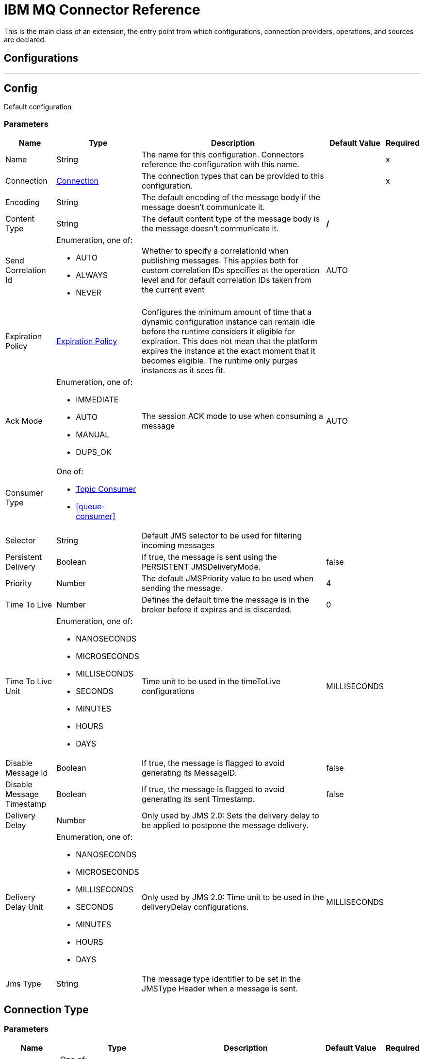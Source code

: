 = IBM MQ Connector Reference

This is the main class of an extension, the entry point from which configurations, connection providers, operations, and sources are declared.

== Configurations
---
[[config]]
== Config


Default configuration


=== Parameters

[%header%autowidth.spread]
|===
| Name | Type | Description | Default Value | Required
|Name | String | The name for this configuration. Connectors reference the configuration with this name. | |x
| Connection a| <<config_connection, Connection>>
 | The connection types that can be provided to this configuration. | |x
| Encoding a| String |  The default encoding of the message body if the message doesn't communicate it. |  |
| Content Type a| String |  The default content type of the message body is the message doesn't communicate it. |  */* |
| Send Correlation Id a| Enumeration, one of:

** AUTO
** ALWAYS
** NEVER |  Whether to specify a correlationId when publishing messages. This applies both for custom correlation IDs specifies at the operation level and for default correlation IDs taken from the current event |  AUTO |
| Expiration Policy a| <<ExpirationPolicy>> |  Configures the minimum amount of time that a dynamic configuration instance can remain idle before the runtime considers it eligible for expiration. This does not mean that the platform expires the instance at the exact moment that it becomes eligible. The runtime only purges instances as it sees fit. |  |
| Ack Mode a| Enumeration, one of:

** IMMEDIATE
** AUTO
** MANUAL
** DUPS_OK |  The session ACK mode to use when consuming a message |  AUTO |
| Consumer Type a| One of:

* <<topic-consumer>>
* <<queue-consumer>> |  |  |
| Selector a| String |  Default JMS selector to be used for filtering incoming messages |  |
| Persistent Delivery a| Boolean |  If true, the message is sent using the PERSISTENT JMSDeliveryMode. |  false |
| Priority a| Number |  The default JMSPriority value to be used when sending the message. |  4 |
| Time To Live a| Number |  Defines the default time the message is in the broker before it expires and is discarded. |  0 |
| Time To Live Unit a| Enumeration, one of:

** NANOSECONDS
** MICROSECONDS
** MILLISECONDS
** SECONDS
** MINUTES
** HOURS
** DAYS |  Time unit to be used in the timeToLive configurations |  MILLISECONDS |
| Disable Message Id a| Boolean |  If true, the message is flagged to avoid generating its MessageID. |  false |
| Disable Message Timestamp a| Boolean |  If true, the message is flagged to avoid generating its sent Timestamp. |  false |
| Delivery Delay a| Number |  Only used by JMS 2.0:  Sets the delivery delay to be applied to postpone the message delivery. |  |
| Delivery Delay Unit a| Enumeration, one of:

** NANOSECONDS
** MICROSECONDS
** MILLISECONDS
** SECONDS
** MINUTES
** HOURS
** DAYS |  Only used by JMS 2.0: Time unit to be used in the deliveryDelay configurations. |  MILLISECONDS |
| Jms Type a| String |  The message type identifier to be set in the JMSType Header when a message is sent. |  |
|===


[[config_connection]]
== Connection Type

=== Parameters

[%header%autowidth.spread]
|===
| Name | Type | Description | Default Value | Required
| Connection Mode a| One of:

* <<binding>>
* <<client>> |  |  |x
| Username a| String |  Username to use to connect to the IBM MQ Server |  |
| Password a| String |  Password of the used username |  |
| Client ID a| String |  ID of the JMS Client used to identify the current client. |  |
| CSS ID a| Number |  Number to be used when connecting to the queue manager. The default value (819) is suitable in most situations. |  |
| Additional Properties a| Object |  Additional properties to configure the IBM MQ Client. |  |
| Caching Strategy a| One of:

* <<default-caching>>
* <<no-caching>> |  The strategy to be used for caching of sessions and Connections |  |
| Enable XA Transactions a| Boolean |  |  false |
| Specification a| Enumeration, one of:

** JMS_2_0
** JMS_1_1 |  Version of the JMS specification of the used JMS Client  |  JMS_2_0 |
| Target Client a| Enumeration, one of:

** JMS_COMPLIANT
** NO_JMS_COMPLIANT |  Describes the way to create the IBM MQ JMS Client. When using JMS_COMPLIANT indicates that the RFH2 format is used to send information. The RFH2 header carries JMS-specific data that is associated with the message content. When not using JMS_COMPLIANT features like User Properties and Media Type propagation stop working. |  JMS_COMPLIANT |
| Application Name a| String |  Application name to be registered in the connection factory. By default this is the application name. Max 27 characters is allowed. |  |
| Read Message Descriptor (MD) a| Enumeration, one of:

** ENABLED
** DISABLED |  Indicates if is enabled to read the message descriptor properties. |  ENABLED |
| Write Message Descriptor (MD) a| Enumeration, one of:

** ENABLED
** DISABLED |  Indicates if is enabled to write the message descriptor properties. |  ENABLED |
| Message Context a| Enumeration, one of:

** DEFAULT
** SET_ALL_CONTEXT
** SET_IDENTITY_CONTEXT |  Indicates the message context to configure message options.
 * DEFAULT: No options can be set.
 * SET_ALL_CONTEXT: Only Identity options can be set.
 * SET_IDENTITY_CONTEXT: All options can be set. |  DEFAULT |
| Temporary Model a| String |  The name of the IBM MQ model queue. If refers to a model queue that can be used to create a permanent dynamic queue. |  |
| Temporal Queue Prefix a| String |  The prefix to use when creating temporary queue names. The last non-black character must be an asterisk '*' |  |
| Temporal Topic Prefix a| String |  The prefix to use when creating temporary topic names. The last non-black character must be an asterisk '*' |  |
| Receive Exit Handler a| String |  The receive exit handler class. When writing exits for use with IBM MQ Java, each object must also have a constructor that takes a single string argument. When IBM MQ creates an instance of the exit, it passes any initialization data into the exit using this constructor. |  |
| Receive Exit Handler Init a| String |  Initialization string for the receive exit. |  |
| Send Exit Handler a| String |  The send exit handler class. When writing exits for use with IBM MQ Java, each object must also have a constructor that takes a single string argument. When IBM MQ creates an instance of the exit, it passes any initialization data into the exit using this constructor. |  |
| Send Exit Handler Init a| String |  Initialization string for the send exit. |  |
| Security Exit Handler a| String |  The security exit handler class. When writing, exits for use with IBM MQ Java, each object must also have a constructor that takes a single string argument. When IBM MQ creates an instance of the exit, it passes any initialization data into the exit using this constructor. |  |
| Security Exit Handler Init a| String |  Initialization string for the security exit. |  |
| Reconnection a| <<Reconnection>> |  When the application is deployed, a connectivity test is performed on all connectors. If set to true, deployment fails if the test doesn't pass after exhausting the associated reconnection strategy. |  |
|===

== Associated Operations

* <<consume>>
* <<publish>>
* <<publishConsume>>

== Associated Sources

* <<listener>>


== Operations

[[consume]]
== Consume
`<ibm-mq:consume>`


Operation that allows the user to consume a single message from a given Destination.


=== Parameters

[%header%autowidth.spread]
|===
| Name | Type | Description | Default Value | Required
| Configuration | String | The name of the configuration to use. | |x
| Destination a| String |  The name of the destination from where the message should be consumed |  |x
| Consumer Type a| One of:

* <<topic-consumer>>
* <<queue-consumer>> |  The type of the MessageConsumer that is required for the given destination, along with any extra configurations that are required based on the destination type. |  |
| Ack Mode a| Enumeration, one of:

** IMMEDIATE
** MANUAL |  The ConsumerAckMode that is configured over the message and session |  |
| Selector a| String |  A custom JMS selector for filtering the messages |  |
| Maximum Wait a| Number |  Maximum time to wait for a message before timing out |  10000 |
| Maximum Wait Unit a| Enumeration, one of:

** NANOSECONDS
** MICROSECONDS
** MILLISECONDS
** SECONDS
** MINUTES
** HOURS
** DAYS |  Time unit to be used in the maximumWaitTime configurations |  MILLISECONDS |
| Transactional Action a| Enumeration, one of:

** ALWAYS_JOIN
** JOIN_IF_POSSIBLE
** NOT_SUPPORTED |  The type of joining action that operations can take regarding transactions. |  JOIN_IF_POSSIBLE |
| Content Type a| String |  Sets the ContentType of the received message. If the message already have one, this one is overridden. |  |
| Encoding a| String |  Sets the Encoding of the received message. If the message already has one, this one is overridden. |  |
| Target Variable a| String |  The name of a variable in which the operation's output is placed. |  |
| Target Value a| String |  An expression that is evaluated against the operation's output and the outcome of that expression is stored in the target variable. |  #[payload] |
| Reconnection Strategy a| * <<reconnect>>
* <<reconnect-forever>> |  A retry strategy in case of connectivity errors. |  |
|===

==== Output
[cols=".^50%,.^50%"]
|===
| Type a| Any
| Attributes Type a| <<IBM MQ Attributes>>
|===

=== For Configurations

* <<config>>

=== Throws

* IBM-MQ:ACK
* IBM-MQ:CONNECTIVITY
* IBM-MQ:CONSUMING
* IBM-MQ:DESTINATION_NOT_FOUND
* IBM-MQ:RETRY_EXHAUSTED
* IBM-MQ:SECURITY
* IBM-MQ:TIMEOUT


[[publish]]
== Publish
`<ibm-mq:publish>`


Operation that allows the user to send a message to a JMS destination.


=== Parameters

[%header%autowidth.spread]
|===
| Name | Type | Description | Default Value | Required
| Configuration | String | The name of the configuration to use. | |x
| Destination a| String |  The name of the destination where the message should be sent. |  |x
| Destination Type a| Enumeration, one of:

** QUEUE
** TOPIC |  the MQDestinationType of the destination |  QUEUE |
| Transactional Action a| Enumeration, one of:

** ALWAYS_JOIN
** JOIN_IF_POSSIBLE
** NOT_SUPPORTED |  Transactional Action for the operation. Indicates if the publish must be executed or not in a transaction. |  JOIN_IF_POSSIBLE |
| Send Correlation Id a| Enumeration, one of:

** AUTO
** ALWAYS
** NEVER |  options on whether to include an outbound correlation ID or not. |  |
| Body a| Any |  The body of the message |  #[payload] |
| JMS Type a| String |  The JMSType identifier header of the message. |  |
| Correlation ID a| String |  The JMSCorrelationID header of the message. |  |
| Send Content Type a| Boolean |  Whether or not the body content type should be sent as a property. |  true |
| Content Type a| String |  The content type of the message's body. |  |
| Send Encoding a| Boolean |  Whether or not the body outboundEncoding should be sent as a message property. |  true |
| Encoding a| String |  The encoding of the message's body. |  |
| Reply To a| <<MQJmsDestination>> |  The destination where a reply to this message should be sent. |  |
| User Properties a| Object |  The custom user properties that should be set to this message. |  |
| JMSX Properties a| <<MQJmsxProperties>> |  The JMSX properties that should be set to this message. |  |
| Persistent Delivery a| Boolean |  If true, the message is sent using the PERSISTENT JMSDeliveryMode. |  |
| Priority a| Number |  The default JMSPriority value to be used when sending the message. |  |
| Time To Live a| Number |  Defines the default time the message is in the broker before it expires and is discarded. |  |
| Time To Live Unit a| Enumeration, one of:

** NANOSECONDS
** MICROSECONDS
** MILLISECONDS
** SECONDS
** MINUTES
** HOURS
** DAYS |  Time unit to be used in the timeToLive configurations. |  |
| Disable Message Id a| Boolean |  If true, the message is flagged to avoid generating its MessageID. |  |
| Disable Message Timestamp a| Boolean |  If true, the message is flagged to avoid generating its sent Timestamp |  |
| Delivery Delay a| Number |  Only used by JMS 2.0. Sets the delivery delay to be applied to postpone the message delivery. |  |
| Delivery Delay Unit a| Enumeration, one of:

** NANOSECONDS
** MICROSECONDS
** MILLISECONDS
** SECONDS
** MINUTES
** HOURS
** DAYS |  Time unit to be used in the deliveryDelay configurations |  |
| Reconnection Strategy a| * <<reconnect>>
* <<reconnect-forever>> |  A retry strategy in case of connectivity errors |  |
|===


=== For Configurations

* <<config>>

=== Throws

* IBM-MQ:CONNECTIVITY
* IBM-MQ:DESTINATION_NOT_FOUND
* IBM-MQ:ILLEGAL_BODY
* IBM-MQ:PUBLISHING
* IBM-MQ:RETRY_EXHAUSTED
* IBM-MQ:SECURITY


[[publishConsume]]
== Publish Consume
`<ibm-mq:publish-consume>`


Operation that allows the user to send a message to a JMS destination and waits for 
a response either to the provided ReplyTo destination or to a temporary destination 
created dynamically.


=== Parameters

[%header%autowidth.spread]
|===
| Name | Type | Description | Default Value | Required
| Configuration | String | The name of the configuration to use. | |x
| Destination a| String |  the name of the Destination where the message should be sent. |  |x
| Send Correlation Id a| Enumeration, one of:

** AUTO
** ALWAYS
** NEVER |  options on whether to include an outbound correlation ID or not. |  |
| Body a| Any |  The body of the message |  #[payload] |
| JMS Type a| String |  The JMSType identifier header of the message. |  |
| Correlation ID a| String |  The JMSCorrelationID header of the message. |  |
| Send Content Type a| Boolean |  Whether or not the body content type should be sent as a property. |  true |
| Content Type a| String |  The content type of the message's body |  |
| Send Encoding a| Boolean |  Whether or not the body outboundEncoding should be sent as a message property. |  true |
| Encoding a| String |  The encoding of the message's body. |  |
| Reply To a| <<MQJmsDestination>> |  The destination where a reply to this message should be sent. |  |
| User Properties a| Object |  The custom user properties that should be set to this message. |  |
| JMSX Properties a| <<MQJmsxProperties>> |  The JMSX properties that should be set to this message. |  |
| Persistent Delivery a| Boolean |  If true, the message is sent using the PERSISTENT JMSDeliveryMode. |  |
| Priority a| Number |  The default JMSPriority value to be used when sending the message. |  |
| Time To Live a| Number |  Defines the default time the message is in the broker before it expires and is discarded. |  |
| Time To Live Unit a| Enumeration, one of:

** NANOSECONDS
** MICROSECONDS
** MILLISECONDS
** SECONDS
** MINUTES
** HOURS
** DAYS |  Time unit to be used in the timeToLive configurations. |  |
| Disable Message Id a| Boolean |  If true, the message is flagged to avoid generating its MessageID. |  |
| Disable Message Timestamp a| Boolean |  If true, the message is flagged to avoid generating its sent Timestamp. |  |
| Delivery Delay a| Number |  Only used by JMS 2.0. Sets the delivery delay to be applied to postpone the message delivery. |  |
| Delivery Delay Unit a| Enumeration, one of:

** NANOSECONDS
** MICROSECONDS
** MILLISECONDS
** SECONDS
** MINUTES
** HOURS
** DAYS |  Time unit to be used in the deliveryDelay configurations |  |
| Ack Mode a| Enumeration, one of:

** IMMEDIATE
** MANUAL |  The session ACK mode to use when consuming the message |  |
| Maximum Wait a| Number |  Maximum time to wait for a message to arrive before timeout. |  10000 |
| Maximum Wait Unit a| Enumeration, one of:

** NANOSECONDS
** MICROSECONDS
** MILLISECONDS
** SECONDS
** MINUTES
** HOURS
** DAYS |  Time unit to be used in the maximumWaitTime configuration. |  MILLISECONDS |
| Content Type a| String |  The content type of the message body to be consumed. |  |
| Encoding a| String |  The encoding of the message body to be consumed |  |
| Target Variable a| String |  The name of a variable in which the operation's output is placed. |  |
| Target Value a| String |  An expression that is evaluated against the operation's output and the outcome of that expression is stored in the target variable. |  #[payload] |
| Reconnection Strategy a| * <<reconnect>>
* <<reconnect-forever>> |  A retry strategy in case of connectivity errors. |  |
|===

==== Output
[cols=".^50%,.^50%"]
|===
| Type a| Any
| Attributes Type a| <<IBM MQ Attributes>>
|===

=== For Configurations

* <<config>>

=== Throws

* IBM-MQ:ACK
* IBM-MQ:CONNECTIVITY
* IBM-MQ:CONSUMING
* IBM-MQ:DESTINATION_NOT_FOUND
* IBM-MQ:ILLEGAL_BODY
* IBM-MQ:PUBLISHING
* IBM-MQ:RETRY_EXHAUSTED
* IBM-MQ:SECURITY
* IBM-MQ:TIMEOUT


[[ack]]
== Ack
`<ibm-mq:ack>`


Allows the user to perform an ACK when the AckMode#MANUAL mode is elected while consuming the message. As per JMS Spec, performing an ACK over a single message automatically works as an ACK for all the messages produced in the same JmsSession.


=== Parameters

[%header%autowidth.spread]
|===
| Name | Type | Description | Default Value | Required
| Ack Id a| String |  The AckId of the message to ACK |  |x
|===



=== Throws

* IBM-MQ:ACK


[[recoverSession]]
== Recover Session
`<ibm-mq:recover-session>`


Allows the user to perform a session recover when the AckMode#MANUAL mode is elected while consuming the message. As per JMS Spec, performing a session recover automatically will redeliver all the consumed messages that had not being acknowledged before this recover.


=== Parameters

[%header%autowidth.spread]
|===
| Name | Type | Description | Default Value | Required
| Ack Id a| String |  The AckId of the message session to recover |  |x
|===



=== Throws

* IBM-MQ:SESSION_RECOVER


== Sources

[[listener]]
== On New Message
`<ibm-mq:listener>`


=== Parameters

[%header%autowidth.spread]
|===
| Name | Type | Description | Default Value | Required
| Configuration | String | The name of the configuration to use. | |x
| Destination a| String |  The name of the destination from where the message should be consumed. |  |x
| Consumer Type a| One of:

* <<topic-consumer>>
* <<queue-consumer>> |  The Type of the consumer that should be used for the provided destination. |  |
| Ack Mode a| Enumeration, one of:

** IMMEDIATE
** AUTO
** MANUAL
** DUPS_OK |  The session ACK mode to use when consuming a message |  |
| Selector a| String |  JMS selector to be used for filtering incoming messages |  |
| Number Of Consumers a| Number |  The number of concurrent consumers that is used to receive JMS messages |  4 |
| Transactional Action a| Enumeration, one of:

** ALWAYS_BEGIN
** NONE |  The type of beginning action that sources can take regarding transactions. |  NONE |
| Transaction Type a| Enumeration, one of:

** LOCAL
** XA |  The type of transaction to create. Availability will depend on the runtime version. |  LOCAL |
| Primary Node Only a| Boolean |  Whether this source should only be executed on the primary node when runnning in Cluster. |  true |
| Redelivery Policy a| <<RedeliveryPolicy>> |  Defines a policy for processing the redelivery of the same message. |  |
| Content Type a| String |  Sets the ContentType of the received message. If the message already have one, this one is overridden. |  |
| Encoding a| String |  Sets the Encoding of the received message. If the message already have one, this one is overridden. |  |
| Reconnection Strategy a| * <<reconnect>>
* <<reconnect-forever>> |  A retry strategy in case of connectivity errors. |  |
| Body a| Any |  The body of the message |  #[payload] |
| JMS Type a| String |  The JMSType identifier header of the message. |  |
| Correlation ID a| String |  The JMSCorrelationID header of the message. |  |
| Send Content Type a| Boolean |  Whether or not the body content type should be sent as a property. |  true |
| Content Type a| String |  The content type of the message's body |  |
| Send Encoding a| Boolean |  Whether or not the body outboundEncoding should be sent as a message property. |  true |
| Encoding a| String |  The encoding of the message's body |  |
| Reply To a| <<MQJmsDestination>> |  The destination where a reply to this message should be sent. |  |
| User Properties a| Object |  The custom user properties that should be set to this message. |  |
| JMSX Properties a| <<MQJmsxProperties>> |  The JMSX properties that should be set to this message. |  |
| Persistent Delivery a| Boolean |  Whether or not the delivery should be done with a persistent configuration. |  |
| Priority a| Number |  The default JMSPriority value to be used when sending the message. |  |
| Time To Live a| Number |  Defines the default time the message is in the broker before it expires and is discarded. |  |
| Time To Live Unit a| Enumeration, one of:

** NANOSECONDS
** MICROSECONDS
** MILLISECONDS
** SECONDS
** MINUTES
** HOURS
** DAYS |  Time unit to be used in the timeToLive configurations |  |
| Disable Message Id a| Boolean |  If true, the message is flagged to avoid generating its MessageID |  |
| Disable Message Timestamp a| Boolean |  If true, the message is flagged to avoid generating its sent Timestamp |  |
| Delivery Delay a| Number |  Only used by JMS 2.0. Sets the delivery delay to be applied to postpone the message delivery. |  |
| Delivery Delay Unit a| Enumeration, one of:

** NANOSECONDS
** MICROSECONDS
** MILLISECONDS
** SECONDS
** MINUTES
** HOURS
** DAYS |  Time unit to be used in the deliveryDelay configurations. |  |
|===

=== Output

[cols=".^50%,.^50%"]
|===
| Type a| Any
| Attributes Type a| <<IBM MQ Attributes>>
|===

=== For Configurations

* <<config>>



== Types
[[Reconnection]]
== Reconnection

[%header%autowidth.spread]
|===
| Field | Type | Description | Default Value | Required
| Fails Deployment a| Boolean | When the application is deployed, a connectivity test is performed on all connectors. If set to true, deployment fails if the test doesn't pass after exhausting the associated reconnection strategy |  |
| Reconnection Strategy a| * <<reconnect>>
* <<reconnect-forever>> | The reconnection strategy to use |  |
|===

[[reconnect]]
== Reconnect

[%header%autowidth.spread]
|===
| Field | Type | Description | Default Value | Required
| Frequency a| Number | How often in milliseconds to reconnect. |  |
| Count a| Number | How many reconnection attempts to make. |  |
|===

[[reconnect-forever]]
== Reconnect Forever

[%header%autowidth.spread]
|===
| Field | Type | Description | Default Value | Required
| Frequency a| Number | How often in milliseconds to reconnect. |  |
|===

[[ExpirationPolicy]]
== Expiration Policy

[%header%autowidth.spread]
|===
| Field | Type | Description | Default Value | Required
| Max Idle Time a| Number | A scalar time value for the maximum amount of time a dynamic configuration instance should be allowed to be idle before it's considered eligible for expiration. |  |
| Time Unit a| Enumeration, one of:

** NANOSECONDS
** MICROSECONDS
** MILLISECONDS
** SECONDS
** MINUTES
** HOURS
** DAYS | A time unit that qualifies the maxIdleTime attribute.|  |
|===

[[IBM MQ Attributes]]
== IBM MQ Attributes

[%header%autowidth.spread]
|===
| Field | Type | Description | Default Value | Required
| Properties a| <<JMS Message Properties>> |  |  |
| Headers a| Any |  |  | x
| Ack Id a| String |  |  |
|===

[[JMS Message Properties]]
== JMS Message Properties

[%header%autowidth.spread]
|===
| Field | Type | Description | Default Value | Required
| All a| Any |  |  | x
| User Properties a| Any |  |  | x
| Jms Properties a| Any |  |  | x
| Jmsx Properties a| <<JMSX Properties>> |  |  |
|===

[[JMSX Properties]]
== JMSX Properties

[%header%autowidth.spread]
|===
| Field | Type | Description | Default Value | Required
| Jmsx User ID a| String |  |  |
| Jmsx App ID a| String |  |  |
| Jmsx Delivery Count a| Number |  |  |
| Jmsx Group ID a| String |  |  |
| Jmsx Group Seq a| Number |  |  |
| Jmsx Producer TXID a| String |  |  |
| Jmsx Consumer TXID a| String |  |  |
| Jmsx Rcv Timestamp a| Number |  |  |
|===

[[RedeliveryPolicy]]
== Redelivery Policy

[%header%autowidth.spread]
|===
| Field | Type | Description | Default Value | Required
| Max Redelivery Count a| Number | The maximum number of times a message can be redelivered and processed unsuccessfully before triggering process-failed-message. |  |
| Use Secure Hash a| Boolean | Whether to use a secure hash algorithm to identify a redelivered message. |  |
| Message Digest Algorithm a| String | The secure hashing algorithm to use. If not set, the default is SHA-256. |  |
| Id Expression a| String | Defines one or more expressions to use to determine when a message has been redelivered. This property may only be set if useSecureHash is false. |  |
| Object Store a| <<ObjectStore>> | The object store where the redelivery counter for each message is going to be stored. |  |
|===

[[MQJmsDestination]]
== MQ Jms Destination

[%header%autowidth.spread]
|===
| Field | Type | Description | Default Value | Required
| Destination a| String | The name that identifies the destination where a message should be sent. |  | x
| Destination Type a| Enumeration, one of:

** QUEUE
** TOPIC | The type of this destination. | QUEUE |
|===

[[MQJmsxProperties]]
== MQ Jmsx Properties

[%header%autowidth.spread]
|===
| Field | Type | Description | Default Value | Required
| Jmsx User ID a| String |  |  |
| Jmsx App ID a| String |  |  |
| Jmsx Delivery Count a| Number |  |  |
| Jmsx Group ID a| String |  |  |
| Jmsx Group Seq a| Number |  |  |
| Jmsx Producer TXID a| String |  |  |
| Jmsx Consumer TXID a| String |  |  |
| Jmsx Rcv Timestamp a| Number |  |  |
|===

[[topic-consumer]]
== Topic Consumer

[%header%autowidth.spread]
|===
| Field | Type | Description | Default Value | Required
| Durable a| Boolean |  | false |
| Shared a| Boolean |  | false | 
| No Local a| Boolean |  | false |
| Subscription Name a| String |  |  |
|===

[[binding]]
== Binding

[%header%autowidth.spread]
|===
| Field | Type | Description | Default Value | Required
| Queue Manager a| String | The Queue Manager name |  |
|===

[[client]]
== Client

[%header%autowidth.spread]
|===
| Field | Type | Description | Default Value | Required
| Host a| String | Host where the IBM MQ Broker is. |  | x
| Port a| Number | Queue Manager listener port | 1414 |
| Queue Manager a| String | The queue manager which is used when selecting a channel definition. |  |
| Channel a| String | Name of the channel to connect to. |  |
| Connection Name List a| String | Hosts to which the client attempts to 
reconnect to after its connection is broken. The connection name list
is a comma separated list of host and IP port pairs. |  |
|===

[[default-caching]]
== Default Caching

[%header%autowidth.spread]
|===
| Field | Type | Description | Default Value | Required
| Session Cache Size a| Number |  |  |
| Cache Producers a| Boolean |  | true |
| Cache Consumers a| Boolean |  | true |
|===

== See Also

* https://forums.mulesoft.com[MuleSoft Forum]
* https://support.mulesoft.com[Contact MuleSoft Support]

